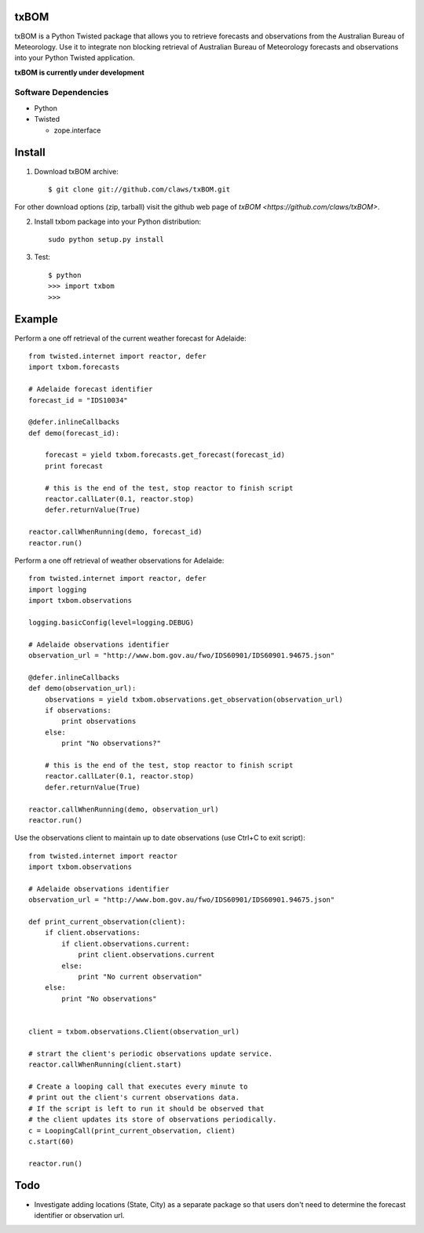 txBOM
=============

txBOM is a Python Twisted package that allows you to retrieve forecasts and observations
from the Australian Bureau of Meteorology.
Use it to integrate non blocking retrieval of Australian Bureau of Meteorology forecasts
and observations into your Python Twisted application.

**txBOM is currently under development**

Software Dependencies
---------------------

* Python
* Twisted

  - zope.interface
  

Install
=======

1. Download txBOM archive::

    $ git clone git://github.com/claws/txBOM.git
    
For other download options (zip, tarball) visit the github web page of `txBOM <https://github.com/claws/txBOM>`.

2. Install txbom package into your Python distribution::
  
    sudo python setup.py install
    
3. Test::

    $ python
    >>> import txbom
    >>>


Example
=======

Perform a one off retrieval of the current weather forecast for Adelaide::

    from twisted.internet import reactor, defer
    import txbom.forecasts

    # Adelaide forecast identifier
    forecast_id = "IDS10034"
   
    @defer.inlineCallbacks
    def demo(forecast_id):
        
        forecast = yield txbom.forecasts.get_forecast(forecast_id)
        print forecast
        
        # this is the end of the test, stop reactor to finish script
        reactor.callLater(0.1, reactor.stop)
        defer.returnValue(True)
        
    reactor.callWhenRunning(demo, forecast_id)
    reactor.run()

 
Perform a one off retrieval of weather observations for Adelaide::

    from twisted.internet import reactor, defer
    import logging
    import txbom.observations

    logging.basicConfig(level=logging.DEBUG)

    # Adelaide observations identifier
    observation_url = "http://www.bom.gov.au/fwo/IDS60901/IDS60901.94675.json"

    @defer.inlineCallbacks
    def demo(observation_url):
        observations = yield txbom.observations.get_observation(observation_url)
        if observations:
            print observations
        else:
            print "No observations?"
        
        # this is the end of the test, stop reactor to finish script
        reactor.callLater(0.1, reactor.stop)
        defer.returnValue(True)

    reactor.callWhenRunning(demo, observation_url)
    reactor.run()


Use the observations client to maintain up to date observations (use Ctrl+C to exit script)::

    from twisted.internet import reactor
    import txbom.observations

    # Adelaide observations identifier
    observation_url = "http://www.bom.gov.au/fwo/IDS60901/IDS60901.94675.json"

    def print_current_observation(client):
        if client.observations:
            if client.observations.current:
                print client.observations.current
            else:
                print "No current observation"
        else:
            print "No observations"


    client = txbom.observations.Client(observation_url)

    # strart the client's periodic observations update service.
    reactor.callWhenRunning(client.start)

    # Create a looping call that executes every minute to 
    # print out the client's current observations data.
    # If the script is left to run it should be observed that
    # the client updates its store of observations periodically.
    c = LoopingCall(print_current_observation, client)
    c.start(60)

    reactor.run()
    

        
Todo
====

* Investigate adding locations (State, City) as a separate package so that users don't need to determine
  the forecast identifier or observation url.


